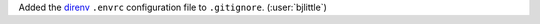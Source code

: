 Added the `direnv <https://github.com/direnv/direnv>`__ ``.envrc`` configuration
file to ``.gitignore``. (:user:`bjlittle`)
